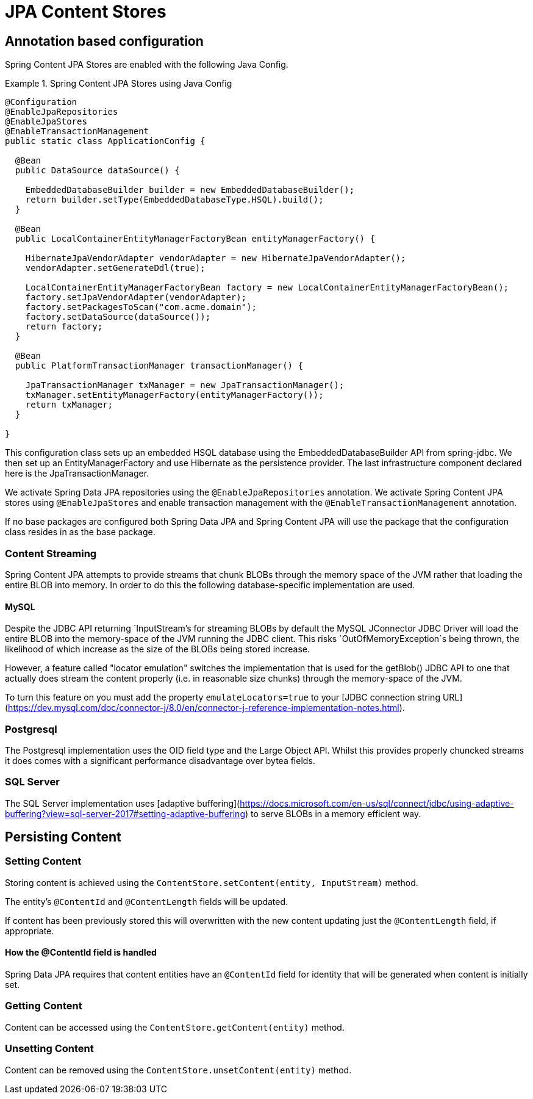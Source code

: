 = JPA Content Stores

== Annotation based configuration

Spring Content JPA Stores are enabled with the following Java Config.

.Spring Content JPA Stores using Java Config
====
[source, java]
----
@Configuration
@EnableJpaRepositories
@EnableJpaStores
@EnableTransactionManagement
public static class ApplicationConfig {  

  @Bean
  public DataSource dataSource() {

    EmbeddedDatabaseBuilder builder = new EmbeddedDatabaseBuilder();
    return builder.setType(EmbeddedDatabaseType.HSQL).build();
  }

  @Bean
  public LocalContainerEntityManagerFactoryBean entityManagerFactory() {

    HibernateJpaVendorAdapter vendorAdapter = new HibernateJpaVendorAdapter();
    vendorAdapter.setGenerateDdl(true);

    LocalContainerEntityManagerFactoryBean factory = new LocalContainerEntityManagerFactoryBean();
    factory.setJpaVendorAdapter(vendorAdapter);
    factory.setPackagesToScan("com.acme.domain");
    factory.setDataSource(dataSource());
    return factory;
  }

  @Bean
  public PlatformTransactionManager transactionManager() {

    JpaTransactionManager txManager = new JpaTransactionManager();
    txManager.setEntityManagerFactory(entityManagerFactory());
    return txManager;
  }
	
}
----
====

This configuration class sets up an embedded HSQL database using the EmbeddedDatabaseBuilder API from spring-jdbc.  We
then set up an EntityManagerFactory and use Hibernate as the persistence provider.  The last infrastructure component
declared here is the JpaTransactionManager.

We activate Spring Data JPA repositories using the `@EnableJpaRepositories` annotation.  We activate Spring Content JPA
stores using `@EnableJpaStores` and enable transaction management with the `@EnableTransactionManagement` annotation.

If no base packages are configured both Spring Data JPA and Spring Content JPA will use the package that the
configuration class resides in as the base package.

=== Content Streaming

Spring Content JPA attempts to provide streams that chunk BLOBs through the memory space of the JVM rather that loading
the entire BLOB into memory.  In order to do this the following database-specific implementation are used.

==== MySQL

Despite the JDBC API returning `InputStream`'s for streaming BLOBs by default the MySQL JConnector JDBC Driver will load
the entire BLOB into the memory-space of the JVM running the JDBC client.  This risks `OutOfMemoryException`s being
thrown, the likelihood of which increase as the size of the BLOBs being stored increase.

However, a feature called "locator emulation" switches the implementation that is used for the getBlob() JDBC API to one
that actually does stream the content properly (i.e. in reasonable size chunks) through the memory-space of the JVM.

To turn this feature on you must add the property `emulateLocators=true` to your [JDBC connection string URL](https://dev.mysql.com/doc/connector-j/8.0/en/connector-j-reference-implementation-notes.html).

=== Postgresql

The Postgresql implementation uses the OID field type and the Large Object API.  Whilst this provides properly chuncked
streams it does comes with a significant performance disadvantage over bytea fields.

=== SQL Server

The SQL Server implementation uses [adaptive buffering](https://docs.microsoft.com/en-us/sql/connect/jdbc/using-adaptive-buffering?view=sql-server-2017#setting-adaptive-buffering)
to serve BLOBs in a memory efficient way.

== Persisting Content

=== Setting Content

Storing content is achieved using the `ContentStore.setContent(entity, InputStream)` method.  

The entity's `@ContentId` and `@ContentLength` fields will be updated.

If content has been previously stored this will overwritten with the new content updating just the `@ContentLength`
field, if appropriate.

==== How the @ContentId field is handled 

Spring Data JPA requires that content entities have an `@ContentId` field for identity that will be generated when
content is initially set.

=== Getting Content

Content can be accessed using the `ContentStore.getContent(entity)` method.  

=== Unsetting Content

Content can be removed using the `ContentStore.unsetContent(entity)` method.

